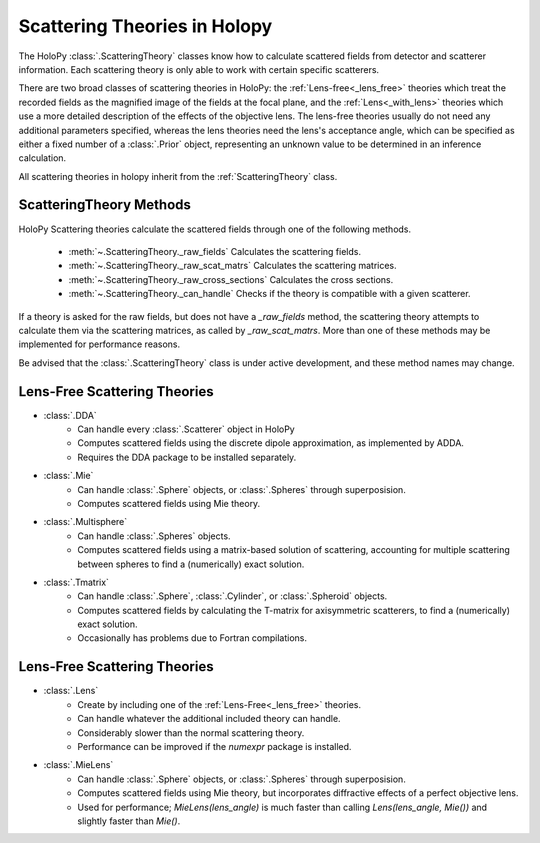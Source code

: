 .. _theories_user:


Scattering Theories in Holopy
=============================

The HoloPy :class:`.ScatteringTheory` classes know how to calculate scattered fields from detector and scatterer information. Each scattering theory is only able to work with certain specific scatterers.

There are two broad classes of scattering theories in HoloPy: the
:ref:`Lens-free<_lens_free>` theories which treat the recorded fields as the
magnified image of the fields at the focal plane, and the
:ref:`Lens<_with_lens>` theories which use a more detailed description of the
effects of the objective lens. The lens-free theories usually do not need any
additional parameters specified, whereas the lens theories need the lens's
acceptance angle, which can be specified as either a fixed number of a
:class:`.Prior` object, representing an unknown value to be determined in an
inference calculation.

All scattering theories in holopy inherit from the :ref:`ScatteringTheory` class.


ScatteringTheory Methods
------------------------

HoloPy Scattering theories calculate the scattered fields through one of the following methods.

    - :meth:`~.ScatteringTheory._raw_fields`
      Calculates the scattering fields.
    - :meth:`~.ScatteringTheory._raw_scat_matrs`
      Calculates the scattering matrices.
    - :meth:`~.ScatteringTheory._raw_cross_sections`
      Calculates the cross sections.
    - :meth:`~.ScatteringTheory._can_handle`
      Checks if the theory is compatible with a given scatterer.

If a theory is asked for the raw fields, but does not have a `_raw_fields` method, the scattering theory attempts to calculate them via the scattering matrices, as called by `_raw_scat_matrs`. More than one of these methods may be implemented for performance reasons.

Be advised that the :class:`.ScatteringTheory` class is under active development, and these method names may change.


.. _lens_free:


Lens-Free Scattering Theories
-----------------------------

- :class:`.DDA`
    * Can handle every :class:`.Scatterer` object in HoloPy
    * Computes scattered fields using the discrete dipole approximation, as
      implemented by ADDA.
    * Requires the DDA package to be installed separately.
- :class:`.Mie`
    * Can handle :class:`.Sphere` objects, or :class:`.Spheres` through
      superposision.
    * Computes scattered fields using Mie theory.
- :class:`.Multisphere`
    * Can handle :class:`.Spheres` objects.
    * Computes scattered fields using a matrix-based solution of scattering,
      accounting for multiple scattering between spheres to find a
      (numerically) exact solution.
- :class:`.Tmatrix`
    * Can handle :class:`.Sphere`, :class:`.Cylinder`, or :class:`.Spheroid`
      objects.
    * Computes scattered fields by calculating the T-matrix for axisymmetric
      scatterers, to find a (numerically) exact solution.
    * Occasionally has problems due to Fortran compilations.


.. _with_lens:


Lens-Free Scattering Theories
-----------------------------
- :class:`.Lens`
    * Create by including one of the :ref:`Lens-Free<_lens_free>` theories.
    * Can handle whatever the additional included theory can handle.
    * Considerably slower than the normal scattering theory.
    * Performance can be improved if the `numexpr` package is installed.
- :class:`.MieLens`
    * Can handle :class:`.Sphere` objects, or :class:`.Spheres` through
      superposision.
    * Computes scattered fields using Mie theory, but incorporates diffractive
      effects of a perfect objective lens.
    * Used for performance; `MieLens(lens_angle)` is much faster than calling
      `Lens(lens_angle, Mie())` and slightly faster than `Mie()`.

